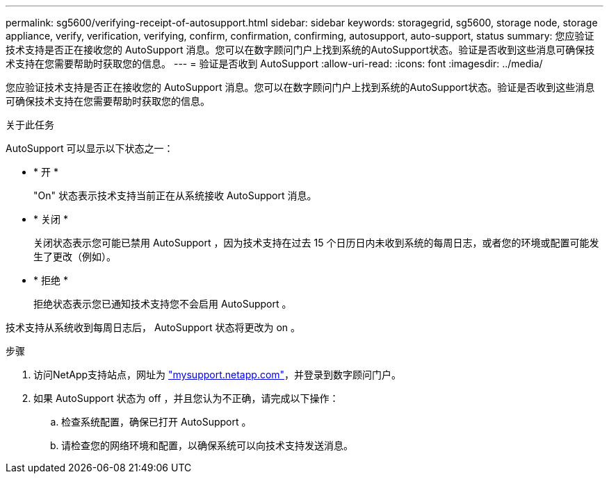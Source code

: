 ---
permalink: sg5600/verifying-receipt-of-autosupport.html 
sidebar: sidebar 
keywords: storagegrid, sg5600, storage node, storage appliance, verify, verification, verifying, confirm, confirmation, confirming, autosupport, auto-support, status 
summary: 您应验证技术支持是否正在接收您的 AutoSupport 消息。您可以在数字顾问门户上找到系统的AutoSupport状态。验证是否收到这些消息可确保技术支持在您需要帮助时获取您的信息。 
---
= 验证是否收到 AutoSupport
:allow-uri-read: 
:icons: font
:imagesdir: ../media/


[role="lead"]
您应验证技术支持是否正在接收您的 AutoSupport 消息。您可以在数字顾问门户上找到系统的AutoSupport状态。验证是否收到这些消息可确保技术支持在您需要帮助时获取您的信息。

.关于此任务
AutoSupport 可以显示以下状态之一：

* * 开 *
+
"On" 状态表示技术支持当前正在从系统接收 AutoSupport 消息。

* * 关闭 *
+
关闭状态表示您可能已禁用 AutoSupport ，因为技术支持在过去 15 个日历日内未收到系统的每周日志，或者您的环境或配置可能发生了更改（例如）。

* * 拒绝 *
+
拒绝状态表示您已通知技术支持您不会启用 AutoSupport 。



技术支持从系统收到每周日志后， AutoSupport 状态将更改为 on 。

.步骤
. 访问NetApp支持站点，网址为 http://mysupport.netapp.com/["mysupport.netapp.com"^]，并登录到数字顾问门户。
. 如果 AutoSupport 状态为 off ，并且您认为不正确，请完成以下操作：
+
.. 检查系统配置，确保已打开 AutoSupport 。
.. 请检查您的网络环境和配置，以确保系统可以向技术支持发送消息。



